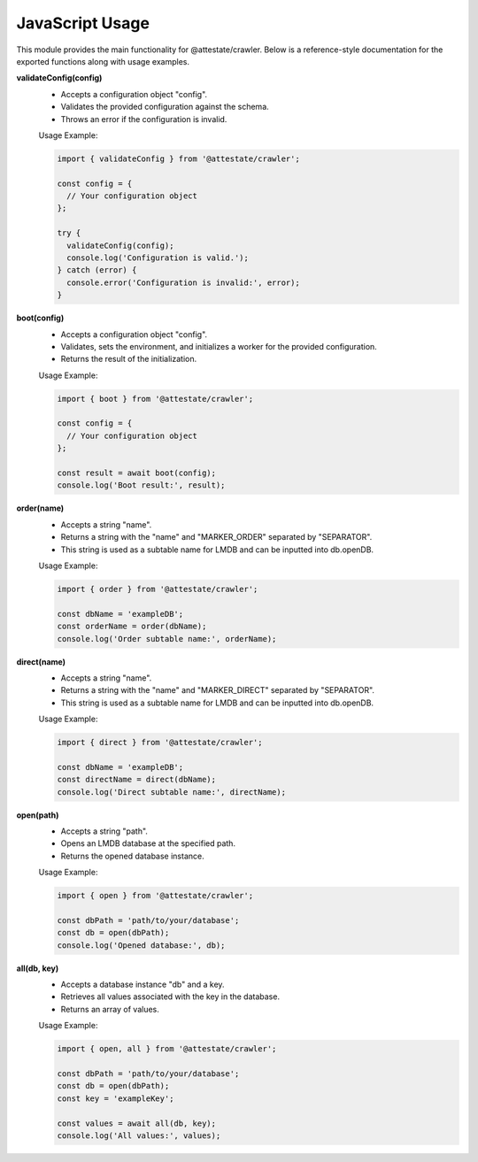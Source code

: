 .. _javascript-usage:

JavaScript Usage
===================

This module provides the main functionality for @attestate/crawler. Below is a
reference-style documentation for the exported functions along with usage
examples.

**validateConfig(config)**
  - Accepts a configuration object "config".
  - Validates the provided configuration against the schema.
  - Throws an error if the configuration is invalid.

  Usage Example:

  .. code-block:: javascript

    import { validateConfig } from '@attestate/crawler';

    const config = {
      // Your configuration object
    };

    try {
      validateConfig(config);
      console.log('Configuration is valid.');
    } catch (error) {
      console.error('Configuration is invalid:', error);
    }

**boot(config)**
  - Accepts a configuration object "config".
  - Validates, sets the environment, and initializes a worker for the provided
    configuration.
  - Returns the result of the initialization.

  Usage Example:

  .. code-block:: javascript

    import { boot } from '@attestate/crawler';

    const config = {
      // Your configuration object
    };

    const result = await boot(config);
    console.log('Boot result:', result);

**order(name)**
  - Accepts a string "name".
  - Returns a string with the "name" and "MARKER_ORDER" separated by
    "SEPARATOR".
  - This string is used as a subtable name for LMDB and can be inputted into
    db.openDB.

  Usage Example:

  .. code-block:: javascript

    import { order } from '@attestate/crawler';

    const dbName = 'exampleDB';
    const orderName = order(dbName);
    console.log('Order subtable name:', orderName);

**direct(name)**
  - Accepts a string "name".
  - Returns a string with the "name" and "MARKER_DIRECT" separated by
    "SEPARATOR".
  - This string is used as a subtable name for LMDB and can be inputted into
    db.openDB.

  Usage Example:

  .. code-block:: javascript

    import { direct } from '@attestate/crawler';

    const dbName = 'exampleDB';
    const directName = direct(dbName);
    console.log('Direct subtable name:', directName);

**open(path)**
  - Accepts a string "path".
  - Opens an LMDB database at the specified path.
  - Returns the opened database instance.

  Usage Example:

  .. code-block:: javascript

    import { open } from '@attestate/crawler';

    const dbPath = 'path/to/your/database';
    const db = open(dbPath);
    console.log('Opened database:', db);

**all(db, key)**
  - Accepts a database instance "db" and a key.
  - Retrieves all values associated with the key in the database.
  - Returns an array of values.

  Usage Example:

  .. code-block:: javascript

    import { open, all } from '@attestate/crawler';

    const dbPath = 'path/to/your/database';
    const db = open(dbPath);
    const key = 'exampleKey';

    const values = await all(db, key);
    console.log('All values:', values);

